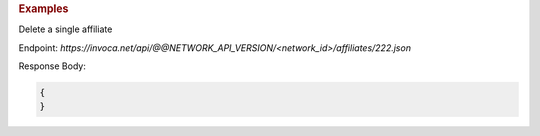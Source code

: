 .. container:: endpoint-long-description

  .. rubric:: Examples

  Delete a single affiliate

  Endpoint:
  `https://invoca.net/api/@@NETWORK_API_VERSION/<network_id>/affiliates/222.json`


  Response Body:

  .. code-block:: json

    {
    }

